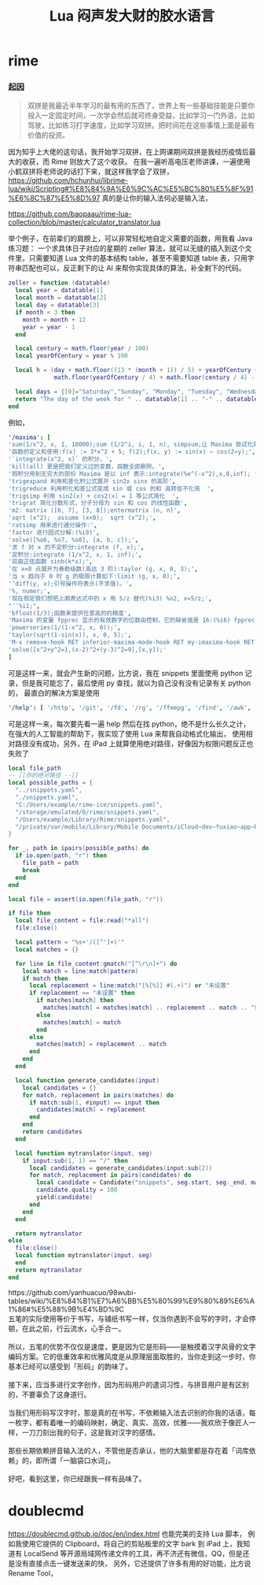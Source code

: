 #+TITLE: Lua 闷声发大财的胶水语言
* rime
*** 起因
#+begin_quote
双拼是我最近半年学习的最有用的东西了，世界上有一些基础技能是只要你投入一定固定时间，一次学会然后就可终身受益，比如学习一门外语，比如驾驶，比如练习打字速度，比如学习双拼。把时间花在这些事情上面是最有价值的投资。
#+end_quote

因为知乎上大佬的这句话，我开始学习双拼，在上网课期间双拼是我经历疫情后最大的收获，而 Rime 则放大了这个收获。
在我一遍听高电压老师讲课，一遍使用小鹤双拼将老师说的话打下来，就这样我学会了双拼，[[https://github.com/hchunhui/librime-lua/wiki/Scripting#%E8%84%9A%E6%9C%AC%E5%BC%80%E5%8F%91%E6%8C%87%E5%8D%97]] 真的是让你的输入法何必是输入法，

https://github.com/baopaau/rime-lua-collection/blob/master/calculator_translator.lua

举个例子，在前辈们的肩膀上，可以非常轻松地自定义需要的函数，用我看 Java 练习题：
一个求具体日子对应的星期的 zeller 算法，就可以无缝的插入到这个文件里，只需要知道 Lua 文件的基本结构 table，甚至不需要知道 table 表，只用字符串匹配也可以，反正剩下的让 AI 来帮你实现具体的算法，补全剩下的代码。

#+begin_src lua :results output
zeller = function (datatable)
  local year = datatable[1]
  local month = datatable[2]
  local day = datatable[3]
  if month < 3 then
    month = month + 12
    year = year - 1
  end

  local century = math.floor(year / 100)
  local yearOfCentury = year % 100

  local h = (day + math.floor((13 * (month + 1)) / 5) + yearOfCentury +
             math.floor(yearOfCentury / 4) + math.floor(century / 4) - (2 * century)) % 7

  local days = {[0]="Saturday","Sunday", "Monday", "Tuesday", "Wednesday", "Thursday", "Friday", }
  return "The day of the week for " .. datatable[1] .. "-" .. datatable[2] .. "-" .. datatable[3] .. " is: " .. days[h]
end
#+end_src


例如，
#+begin_src yaml
'/maxima': [
'sum(1/x^2, x, 1, 10000);sum (1/2^i, i, 1, n), simpsum;让 Maxima 尝试化简',
'函数的定义和使用:f(x) := 3*x^2 + 5; f(2);f(x, y) := sin(x) − cos(2∗y);',
'`integrate(x^2, x)` 的积分，',
'kill(all) 更是把我们定义过的变数，函数全部删除。',
'瑕积分用到无穷大的部份 Maxima 是以 inf 表示:integrate(%e^(-x^2),x,0,inf); ',
'trigexpand 利用和差化积公式展开 sin2x sinx 的高阶',
'trigreduce 利用积化和差公式变成 sin 或 cos 的和 高转低不化简  ',
'trigsimp 利用 sin2(x) + cos2(x) = 1 等公式简化  ',
'trigrat 简化分数形式，分子分母为 sin 和 cos 的线性函数',
'm2: matrix ([6, 7], [3, 8]);entermatrix (n, n)',
'sqrt (x^2);  assume (x<0);  sqrt (x^2);',
'ratsimp 用来进行通分操作:',
'factor 进行因式分解:(%i9)',
'solve([%o6, %o7, %o8], [a, b, c]);',
'求 f 对 x 的不定积分:integrate (f, x);',
'定积分:integrate (1/x^2, x, 1, inf);',
'双曲正弦函数 sinh(k*x);',
'在 x=0 点展开为泰勒级数(高达 3 阶):taylor (g, x, 0, 3);',
'当 x 趋向于 0 时 g 的极限计算如下:limit (g, x, 0);',
'’diff(y, x);引号操作符表示(不求值)。',
'%, numer;',
'现在假定我们想把上面表达式中的 x 用 5/z 替代(%i3) %o2, x=5/z;',
"''%i1;",
'bfloat(1/3);函数来提供任意高的的精度',
'Maxima 的变量 fpprec 显示的有效数字的位数由控制，它的缺省值是 16:(%i6) fpprec;重置 fpprec 以产生 100 个有效数字:fpprec: 100;',
'powerseries(1/(1-x^2, x, 0));',
'taylor(sqrt(1-sin(x)), x, 0, 5);',
'M-x remove-hook RET inferior-maxima-mode-hook RET my-imaxima-hook RET',
'solve([x^2+y^2=1,(x-2)^2+(y-3)^2=9],[x,y]);'
]
#+end_src

可是这样一来，就会产生新的问题，比方说，我在 snippets 里面使用 python 记录，但是我可能忘了，最后使用 py 查找，就以为自己没有没有记录有关 python 的，
最直白的解决方案是使用

#+begin_src yaml
'/help': [ '/http', '/git', '/fd', '/rg', '/ffmepg', '/find', '/awk', '/maxima', '/python', '/js', '/mail', '/ab'  ]
#+end_src
可是这样一来，每次要先看一遍 help 然后在找 python，绝不是什么长久之计，
在强大的人工智能的帮助下，我实现了使用 Lua 来帮我自动格式化输出，
使用相对路径没有成功，另外，在 iPad 上就算使用绝对路径，好像因为权限问题反正也失败了

#+begin_src lua :exports code :results no
local file_path
-- [[你的绝对路径 --]]
local possible_paths = {
  "../snippets.yaml",
  "./snippets.yaml",
  "C:/Users/example/rime-ice/snippets.yaml",
  "/storage/emulated/0/rime/snippets.yaml",
  "/Users/example/Library/Rime/snippets.yaml",
  "/private/var/mobile/Library/Mobile Documents/iCloud~dev~fuxiao~app~hamsterapp/Documents/sync/hamster/snippets.yaml",
}

for _, path in ipairs(possible_paths) do
  if io.open(path, "r") then
    file_path = path
    break
  end
end

local file = assert(io.open(file_path, "r"))

if file then
  local file_content = file:read("*all")
  file:close()

  local pattern = "%s+'/([^']+)'"
  local matches = {}

  for line in file_content:gmatch("[^\r\n]+") do
    local match = line:match(pattern)
    if match then
      local replacement = line:match("[%[%]] #(.+)") or "未设置"
      if replacement == "未设置" then
        if matches[match] then
          matches[match] = matches[match] .. replacement .. match .. "重复成功"
        else
          matches[match] = match
        end
      else
        matches[match] = replacement .. match
      end
    end
  end

  local function generate_candidates(input)
    local candidates = {}
    for match, replacement in pairs(matches) do
      if match:sub(1, #input) == input then
        candidates[match] = replacement
      end
    end
    return candidates
  end

  local function mytranslator(input, seg)
    if input:sub(1, 1) == "/" then
      local candidates = generate_candidates(input:sub(2))
      for match, replacement in pairs(candidates) do
        local candidate = Candidate("snippets", seg.start, seg._end, match, replacement)
        candidate.quality = 100
        yield(candidate)
      end
    end
  end

  return mytranslator
else
  file:close()
  local function mytranslator(input, seg)
  end
  return mytranslator
end
#+end_src

# html
#+begin_html

https://github.com/yanhuacuo/98wubi-tables/wiki/%E8%84%B1%E7%A6%BB%E5%80%99%E9%80%89%E6%A1%86#%E5%88%9B%E4%BD%9C
#+end_html

# verse
#+begin_verse
五笔的实际使用等价于书写，与铺纸书写一样，仅当你遇到不会写的字时，才会停顿，在此之前，行云流水，心手合一。

所以，五笔的优势不仅仅是速度，更是因为它是形码――是触摸着汉字风骨的文字编码方案。它的低重效率和优雅风度是从原理层面取胜的，当你走到这一步时，你基本已经可以感受到「形码」的韵味了。

接下来，应当多进行文字创作，因为形码用户的遣词习性，与拼音用户是有区别的，不要辜负了这身道行。

当我们用形码写汉字时，那是真的在书写，不依赖输入法去识别的你我的话语，每一枚字，都有着唯一的编码映射，确定、真实、高效，优雅――我欢欣于像匠人一样，一刀刀刻出我的句子，这是我对汉字的感情。

那些长期依赖拼音输入法的人，不管他是否承认，他的大脑里都是存在着「词库依赖」的，即所谓「一脑袋口水词」。

好吧，看到这里，你已经跟我一样有品味了。
#+end_verse

* doublecmd
[[https://doublecmd.github.io/doc/en/index.html]] 也能完美的支持 Lua 脚本，
例如我使用它提供的 Clipboard，将自己的剪贴板里的文字 bark 到 iPad 上，我知道有 LocalSend 等开源局域网传递文件的工具，再不济还有微信，QQ，但是还是没有直接点击一键发送来的快，
另外，它还提供了许多有用的好功能，比方说 Rename Tool，

